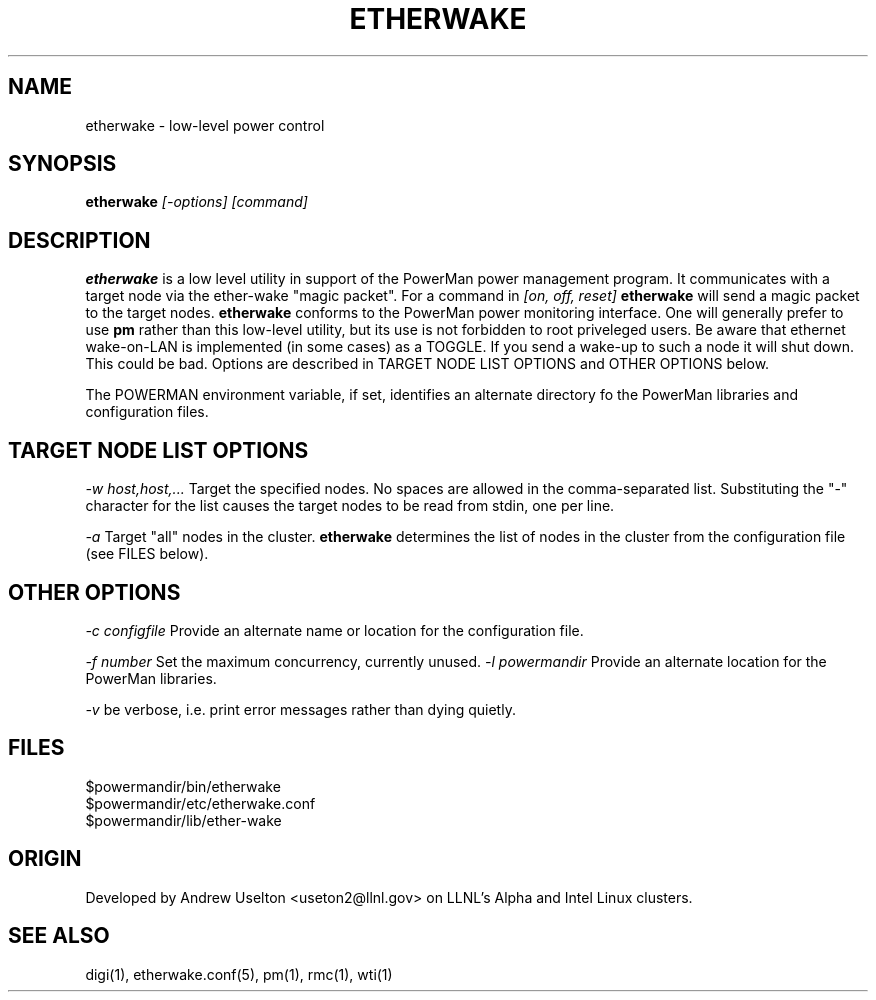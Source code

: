 \." $Id$
.\"
.TH ETHERWAKE 1 "Release 0.1.3" "LLNL" "ETHERWAKE"

.SH NAME
etherwake \- low-level power control

.SH SYNOPSIS
.B etherwake
.I "[-options] [command]"

.SH DESCRIPTION
.B etherwake
is a low level utility in support of the PowerMan power management 
program.  It communicates with a target node via the ether-wake
"magic packet".  
For a command in 
.I [on, off, reset]
.B etherwake
will send a magic packet to the target nodes.
.B etherwake
conforms to the PowerMan power monitoring interface.  One will generally
prefer to use 
.B pm
rather than this low-level utility, but its use is not forbidden to 
root priveleged users.  Be aware
that ethernet wake-on-LAN is implemented (in some cases) as a TOGGLE.  If 
you send a wake-up to such a node it will shut down.  This could be bad.
Options are described in TARGET NODE LIST OPTIONS and OTHER OPTIONS below.
.LP
The POWERMAN environment variable, if set, identifies an alternate 
directory fo the PowerMan libraries and configuration files.

.SH TARGET NODE LIST OPTIONS
.I "-w host,host,..."
Target the specified nodes.  No spaces are allowed in the comma-separated
list.  Substituting the "-" character for the list causes the target nodes
to be read from stdin, one per line.
.LP
.I "-a"
Target "all" nodes in the cluster.  
.B etherwake
determines the list of nodes in the cluster from the configuration file
(see FILES below).

.SH OTHER OPTIONS
.LP
.I "-c configfile"
Provide an alternate name or location for the configuration file.
.LP
.I "-f number"
Set the maximum concurrency, currently unused.  
.I "-l powermandir"
Provide an alternate location for the PowerMan libraries.
.LP
.I "-v"
be verbose, i.e. print error messages rather than dying quietly.

.SH "FILES"
$powermandir/bin/etherwake
.br
$powermandir/etc/etherwake.conf
.br
$powermandir/lib/ether-wake
.br

.SH "ORIGIN"
Developed by Andrew  Uselton <useton2@llnl.gov> on LLNL's Alpha and
Intel Linux clusters.

.SH "SEE ALSO"
digi(1), etherwake.conf(5), pm(1), rmc(1), wti(1)

